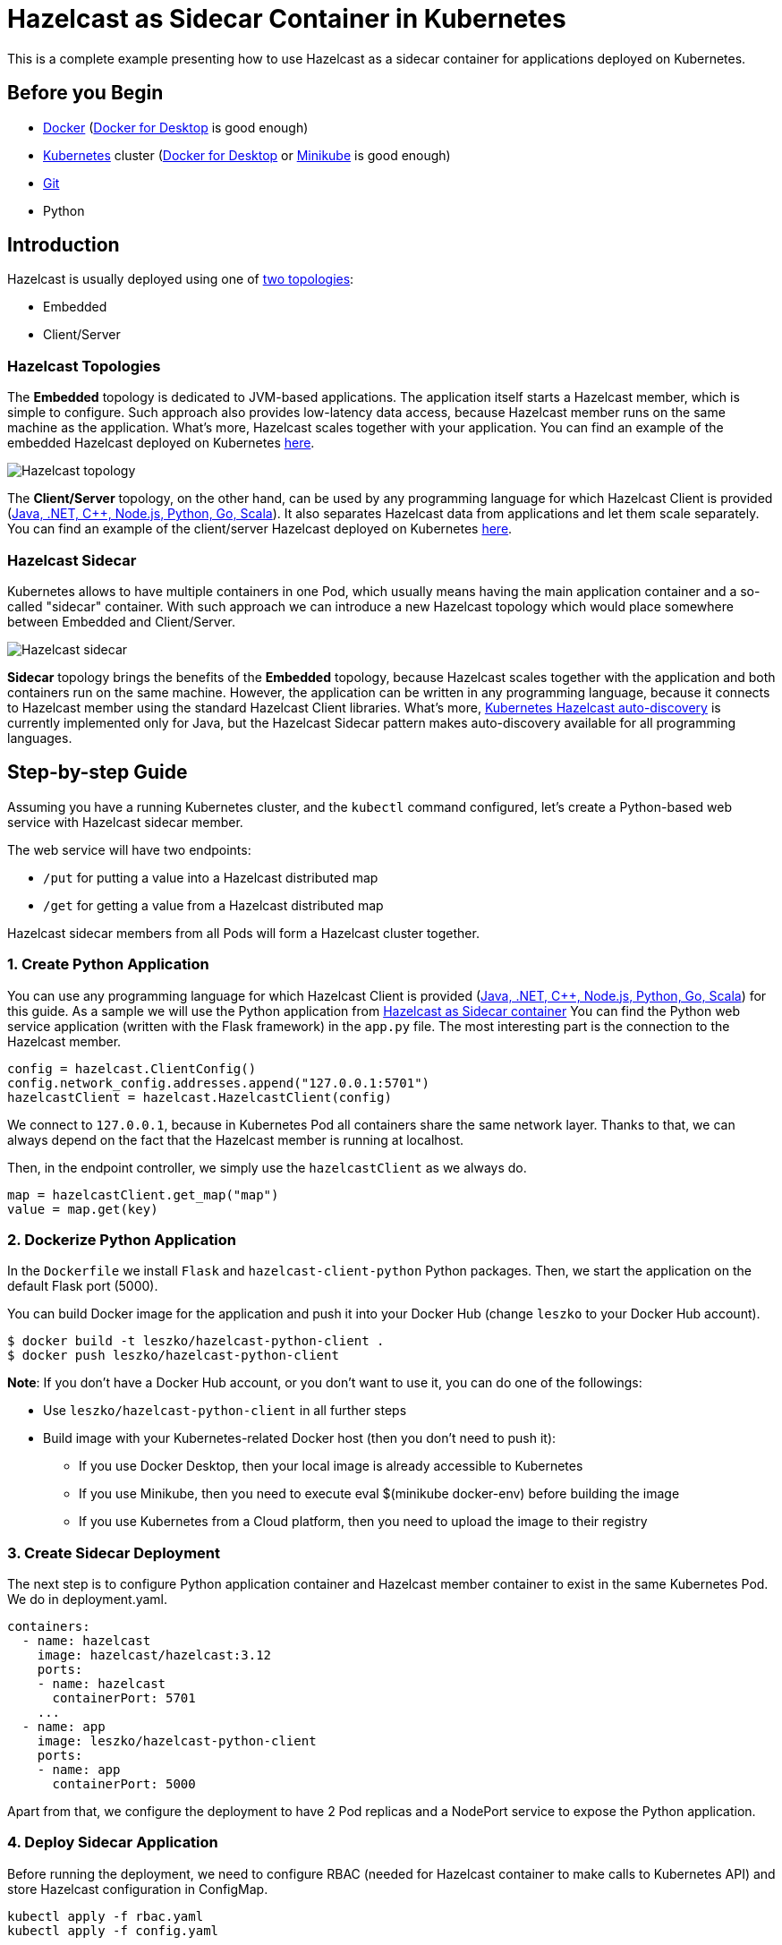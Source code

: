 = Hazelcast as Sidecar Container in Kubernetes
:templates-url: templates:ROOT:page$/
:page-layout: tutorial
:page-product: imdg
:page-categories: Security, Deployment
:page-lang:
:page-est-time: 15 mins
:framework: Kubernetes
:description: This is a complete example presenting how to use Hazelcast as a sidecar container for applications deployed on Kubernetes.

{description}

== Before you Begin

- https://docs.docker.com/install/[Docker] (https://www.docker.com/products/docker-desktop[Docker for Desktop] is good enough)
- https://kubernetes.io/[Kubernetes] cluster (https://www.docker.com/products/docker-desktop[Docker for Desktop] or https://minikube.sigs.k8s.io/docs/[Minikube] is good enough)
- https://git-scm.com/[Git]
- Python

== Introduction

Hazelcast is usually deployed using one of https://docs.hazelcast.org/docs/latest/manual/html-single/#hazelcast-topology[two topologies]:

- Embedded
- Client/Server

=== Hazelcast Topologies

The *Embedded* topology is dedicated to JVM-based applications. The application itself starts a Hazelcast member, which is simple to configure. Such approach also provides low-latency data access, because Hazelcast member runs on the same machine as the application. What's more, Hazelcast scales together with your application. You can find an example of the embedded Hazelcast deployed on Kubernetes https://guides.hazelcast.org/kubernetes-embedded/[here].

image::hazelcast_topology.png[Hazelcast topology]

The *Client/Server* topology, on the other hand, can be used by any programming language for which Hazelcast Client is provided (https://hazelcast.org/clients-languages/[Java, .NET, C++, Node.js, Python, Go, Scala]). It also separates Hazelcast data from applications and let them scale separately. You can find an example of the client/server Hazelcast deployed on Kubernetes https://github.com/hazelcast-guides/kubernetes-external-client[here].

=== Hazelcast Sidecar

Kubernetes allows to have multiple containers in one Pod, which usually means having the main application container and a so-called "sidecar" container. With such approach we can introduce a new Hazelcast topology which would place somewhere between Embedded and Client/Server.

image::hazelcast_sidecar.png[Hazelcast sidecar]

*Sidecar* topology brings the benefits of the *Embedded* topology, because Hazelcast scales together with the application and both containers run on the same machine. However, the application can be written in any programming language, because it connects to Hazelcast member using the standard Hazelcast Client libraries. What's more, https://github.com/hazelcast/hazelcast-kubernetes[Kubernetes Hazelcast auto-discovery] is currently implemented only for Java, but the Hazelcast Sidecar pattern makes auto-discovery available for all programming languages.

== Step-by-step Guide

Assuming you have a running Kubernetes cluster, and the `kubectl` command configured, let's create a Python-based web service with Hazelcast sidecar member.

The web service will have two endpoints:

- `/put` for putting a value into a Hazelcast distributed map
- `/get` for getting a value from a Hazelcast distributed map

Hazelcast sidecar members from all Pods will form a Hazelcast cluster together.

=== 1. Create Python Application

You can use any programming language for which Hazelcast Client is provided (https://hazelcast.org/clients-languages/[Java, .NET, C++, Node.js, Python, Go, Scala]) for this guide.
As a sample we will use the Python application from https://github.com/hazelcast-guides/kubernetes-sidecar[Hazelcast as Sidecar container]
You can find the Python web service application (written with the Flask framework) in the `app.py` file. The most interesting part is the connection to the Hazelcast member.

[source, python]
----
config = hazelcast.ClientConfig()
config.network_config.addresses.append("127.0.0.1:5701")
hazelcastClient = hazelcast.HazelcastClient(config)
----

We connect to `127.0.0.1`, because in Kubernetes Pod all containers share the same network layer. Thanks to that, we can always depend on the fact that the Hazelcast member is running at localhost.

Then, in the endpoint controller, we simply use the `hazelcastClient` as we always do.

[source, python]
----
map = hazelcastClient.get_map("map")
value = map.get(key)
----

=== 2. Dockerize Python Application

In the `Dockerfile` we install `Flask` and `hazelcast-client-python` Python packages. Then, we start the application on the default Flask port (5000).

You can build Docker image for the application and push it into your Docker Hub (change `leszko` to your Docker Hub account).

[source, shell]
----
$ docker build -t leszko/hazelcast-python-client .
$ docker push leszko/hazelcast-python-client
----

*Note*: If you don't have a Docker Hub account, or you don't want to use it, you can do one of the followings:

* Use `leszko/hazelcast-python-client` in all further steps
* Build image with your Kubernetes-related Docker host (then you don't need to push it):
- If you use Docker Desktop, then your local image is already accessible to Kubernetes
- If you use Minikube, then you need to execute eval $(minikube docker-env) before building the image
- If you use Kubernetes from a Cloud platform, then you need to upload the image to their registry

=== 3. Create Sidecar Deployment

The next step is to configure Python application container and Hazelcast member container to exist in the same Kubernetes Pod. We do in deployment.yaml.

[source, yaml]
----
containers:
  - name: hazelcast
    image: hazelcast/hazelcast:3.12
    ports:
    - name: hazelcast
      containerPort: 5701
    ...
  - name: app
    image: leszko/hazelcast-python-client
    ports:
    - name: app
      containerPort: 5000
----

Apart from that, we configure the deployment to have 2 Pod replicas and a NodePort service to expose the Python application.

=== 4. Deploy Sidecar Application

Before running the deployment, we need to configure RBAC (needed for Hazelcast container to make calls to Kubernetes API) and store Hazelcast configuration in ConfigMap.

[source, shell script]
----
kubectl apply -f rbac.yaml
kubectl apply -f config.yaml
----

Finally, we can deploy our application with the sidecar Hazelcast member.

[source, shell script]
----
kubectl apply -f deployment.yaml
----

=== 5. Verify Sidecar Application

You should see 2 Pods, each having 2 containers (`hazelcast` ans `app`).

[source, shell script]
----
$ kubectl get pods
NAME                  READY   STATUS    RESTARTS   AGE
hazelcast-sidecar-0   2/2     Running   2          1m
hazelcast-sidecar-1   2/2     Running   2          1m
----

We can check that Hazelcast members formed a cluster.

[source, shell script]
----
$ kubectl logs hazelcast-sidecar-0 hazelcast
...
Members {size:2, ver:2} [
	Member [10.172.2.28]:5701 - f9557e88-ec2f-4ce3-9ac5-745ef34c7080 this
	Member [10.172.1.10]:5701 - bd4a4316-ef81-4de2-b799-50664647bb35
]
----

You can also check that the Python application connected correctly to the Hazelcast cluster.

[source, shell script]
----
$ kubectl logs hazelcast-sidecar-0 app
...
Members [2] {
	Member [10.172.2.28]:5701 - f9557e88-ec2f-4ce3-9ac5-745ef34c7080
	Member [10.172.1.10]:5701 - bd4a4316-ef81-4de2-b799-50664647bb35
}
----

Finally, we can check the NodePort Service IP and Port and insert some data using `/put` and `/get` endpoints.

To check `<NODE-PORT>`, run the following command.

[source, shell script]
----
$ kubectl get service hazelcast-sidecar
NAME                TYPE       CLUSTER-IP      EXTERNAL-IP   PORT(S)          AGE
hazelcast-sidecar   NodePort   10.175.246.60   <none>        5000:32598/TCP   3m23s
----

In our case `<NODE-PORT>` is `32470`.

Checking `<NODE-IP>` depends on your Kubernetes:

In case of Docker Desktop, it's `localhost`
In case of Minikube, check it with `minikube ip`
In case of Cloud platforms (and on-premise), check it with: `kubectl get nodes -o jsonpath='{ $.items[*].status.addresses[?(@.type=="ExternalIP")].address }'`

Let's insert some data and then read it.

[source, shell script]
----
$ curl <NODE-IP>:<NODE-PORT>/put?key=someKey\&value=someValue
$ curl <NODE-IP>:<NODE-PORT>/get?key=someKey
someValue
----

== Summary

Hazelcast can be used as a sidecar in the Kubernetes ecosystem. Such approach can help in a number of use cases:

- Kubernetes Hazelcast *auto-discovery* for *non-JVM languages*
- *Emulating Embedded mode* for *non-JVM languages* (low latency, auto-scaling)
- *Consistent configuration* between Sidecar and Client/Server topologies (no difference in the code, only in Kubernetes YAML files)
- Clear *isolation* of Hazelcast and the application, but still having the benefits of the Embedded topology


